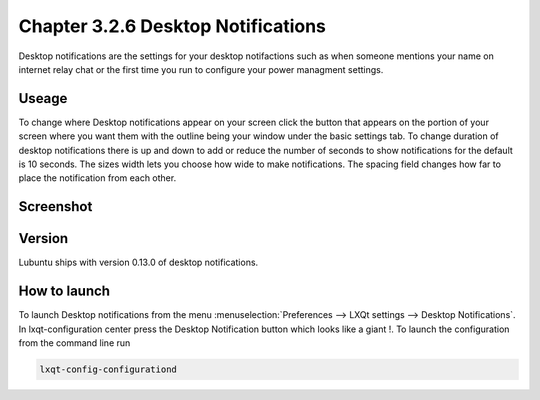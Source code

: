 Chapter 3.2.6 Desktop Notifications
===================================

Desktop notifications are the settings for your desktop notifactions such as when someone mentions your name on internet relay chat or the first time you run to configure your power managment settings.

Useage
------
To change where Desktop notifications appear on your screen click the button that appears on the portion of your screen where you want them with the outline being your window under the basic settings tab. To change duration of desktop notifications there is up and down to add or reduce the number of seconds to show notifications for the default is 10 seconds. The sizes width lets you choose how wide to make notifications. The spacing field changes how far to place the notification from each other.  

Screenshot
----------
.. image:: notifications.png 

Version
-------
Lubuntu ships with version 0.13.0 of desktop notifications.


How to launch
-------------
To launch Desktop notifications from the menu :menuselection:`Preferences --> LXQt settings --> Desktop Notifications`. In lxqt-configuration center press the Desktop Notification button which looks like a giant !. To launch the configuration from the command line run

.. code:: 

   lxqt-config-configurationd 
